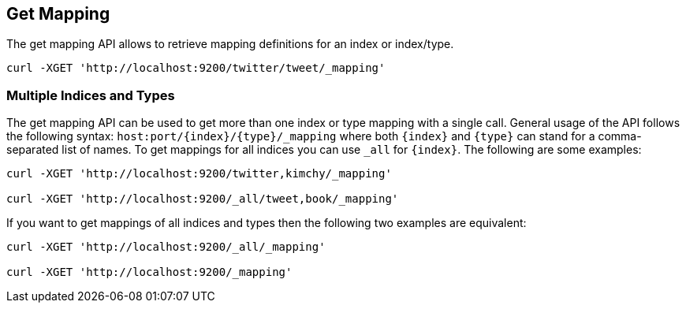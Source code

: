 [[indices-get-mapping]]
== Get Mapping

The get mapping API allows to retrieve mapping definitions for an index or
index/type.

[source,js]
--------------------------------------------------
curl -XGET 'http://localhost:9200/twitter/tweet/_mapping'
--------------------------------------------------

[float]
=== Multiple Indices and Types

The get mapping API can be used to get more than one index or type
mapping with a single call. General usage of the API follows the
following syntax: `host:port/{index}/{type}/_mapping` where both
`{index}` and `{type}` can stand for a comma-separated list of names. To
get mappings for all indices you can use `_all` for `{index}`. The
following are some examples:

[source,js]
--------------------------------------------------
curl -XGET 'http://localhost:9200/twitter,kimchy/_mapping'

curl -XGET 'http://localhost:9200/_all/tweet,book/_mapping'
--------------------------------------------------

If you want to get mappings of all indices and types then the following
two examples are equivalent:

[source,js]
--------------------------------------------------
curl -XGET 'http://localhost:9200/_all/_mapping'

curl -XGET 'http://localhost:9200/_mapping'
--------------------------------------------------
